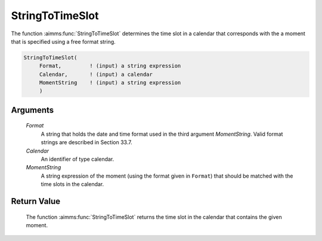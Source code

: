 .. aimms:function:: StringToTimeSlot(Format, Calendar, MomentString)

.. _StringToTimeSlot:

StringToTimeSlot
================

The function :aimms:func:`StringToTimeSlot` determines the time slot in a calendar
that corresponds with the a moment that is specified using a free format
string.

.. code-block:: aimms

    StringToTimeSlot(
         Format,         ! (input) a string expression
         Calendar,       ! (input) a calendar
         MomentString    ! (input) a string expression
         )

Arguments
---------

    *Format*
        A string that holds the date and time format used in the third argument
        *MomentString*. Valid format strings are described in Section 33.7.

    *Calendar*
        An identifier of type calendar.

    *MomentString*
        A string expression of the moment (using the format given in ``Format``)
        that should be matched with the time slots in the calendar.

Return Value
------------

    The function :aimms:func:`StringToTimeSlot` returns the time slot in the calendar
    that contains the given moment.

.. seealso::

    The functions :aimms:func:`CurrentToTimeSlot`, :aimms:func:`MomentToTimeSlot`.
